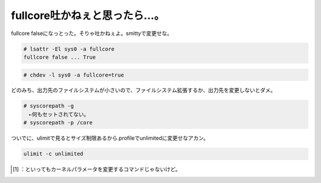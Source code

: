 ﻿fullcore吐かねぇと思ったら…。
######################################


fullcore falseになっとった。そりゃ吐かねぇよ。smittyで変更せな。

.. code-block:: none

   # lsattr -El sys0 -a fullcore
   fullcore false ... True



.. code-block:: none

   # chdev -l sys0 -a fullcore=true


どのみち、出力先のファイルシステムが小さいので、ファイルシステム拡張するか、出力先を変更しないとダメ。

.. code-block:: none

   # syscorepath -g
   　←何もセットされてない。
   # syscorepath -p /core


ついでに、ulimitで見るとサイズ制限あるから.profileでunlimitedに変更せなアカン。

.. code-block:: none

   ulimit -c unlimited





.. [#] ：といってもカーネルパラメータを変更するコマンドじゃないけど。



.. author:: mkouhei
.. categories:: work, Unix/Linux, 
.. tags::
.. comments::


